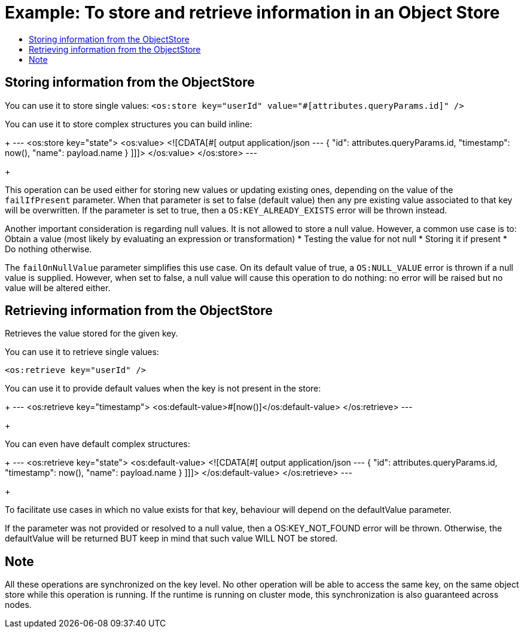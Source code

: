 = Example: To store and retrieve information in an Object Store
:keywords: ObjectStore, store, retrieve
:toc:
:toc-title:

toc::[]

== Storing information from the ObjectStore

You can use it to store single values:
`<os:store key="userId" value="#[attributes.queryParams.id]" />`

You can use it to store complex structures you can build inline:

+
---
<os:store key="state">
  <os:value>
    <![CDATA[#[
      output application/json
       ---
       {
          "id": attributes.queryParams.id,
          "timestamp": now(),
          "name": payload.name
        }
      ]]]>
  </os:value>
</os:store>
---
+

This operation can be used either for storing new values or updating existing ones, depending on the value of the `failIfPresent` parameter. When that parameter is set to false (default value) then any pre existing value associated to that key will be overwritten. If the parameter is set to true, then a `OS:KEY_ALREADY_EXISTS` error will be thrown instead.

Another important consideration is regarding null values. It is not allowed to store a null value. However, a common use case is to:
Obtain a value (most likely by evaluating an expression or transformation)
* Testing the value for not null
* Storing it if present
* Do nothing otherwise.

The `failOnNullValue` parameter simplifies this use case. On its default value of true, a `OS:NULL_VALUE` error is thrown if a null value is supplied. However, when set to false, a null value will cause this operation to do nothing: no error will be raised but no value will be altered either.

== Retrieving information from the ObjectStore

Retrieves the value stored for the given key. 

You can use it to retrieve single values:

`<os:retrieve key="userId" />`

You can use it to provide default values when the key is not present in the store:

+
---
<os:retrieve key="timestamp">
  <os:default-value>#[now()]</os:default-value>
</os:retrieve>
---
+

You can even have default complex structures:

+
---
<os:retrieve key="state">
  <os:default-value>
    <![CDATA[#[
     output application/json
     ---
     {
        "id": attributes.queryParams.id,
        "timestamp": now(),
        "name": payload.name
      }
    ]]]>
  </os:default-value>
</os:retrieve>
---
+

To facilitate use cases in which no value exists for that key, behaviour will depend on the defaultValue parameter.

If the parameter was not provided or resolved to a null value, then a OS:KEY_NOT_FOUND error will be thrown. Otherwise, the defaultValue will be returned BUT keep in mind that such value WILL NOT be stored.

== Note

All these operations are synchronized on the key level. No other operation will be able to access the same key, on the same object store while this operation is running. If the runtime is running on cluster mode, this synchronization is also guaranteed across nodes.
